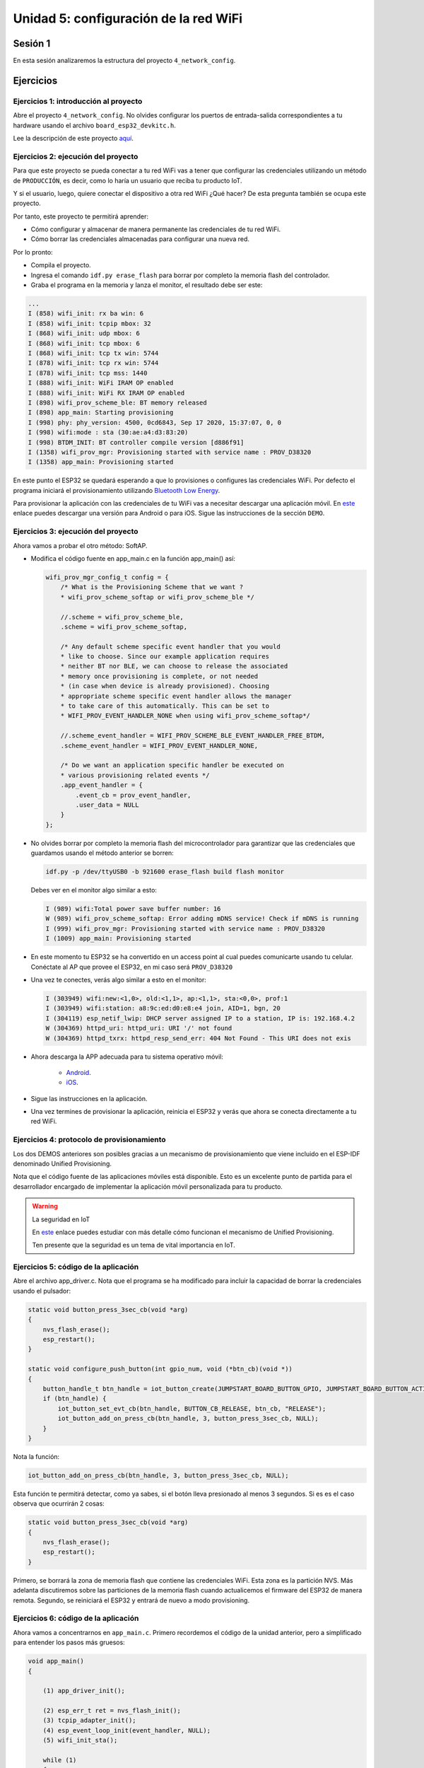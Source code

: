 Unidad 5: configuración de la red WiFi
======================================

Sesión 1
-----------

En esta sesión analizaremos la estructura del proyecto 
``4_network_config``.

Ejercicios
-----------

Ejercicios 1: introducción al proyecto
^^^^^^^^^^^^^^^^^^^^^^^^^^^^^^^^^^^^^^^^

Abre el proyecto ``4_network_config``. No olvides configurar los puertos 
de entrada-salida correspondientes a tu hardware usando el archivo 
``board_esp32_devkitc.h``.

Lee la descripción de este proyecto `aquí <https://docs.espressif.com/projects/esp-jumpstart/en/latest/networkconfig.html>`__. 

Ejercicios 2: ejecución del proyecto
^^^^^^^^^^^^^^^^^^^^^^^^^^^^^^^^^^^^^^

Para que este proyecto se pueda conectar a tu red WiFi vas a tener que configurar las 
credenciales utilizando un método de ``PRODUCCIÓN``, es decir, como lo haría un usuario 
que reciba tu producto IoT.

Y si el usuario, luego, quiere conectar el dispositivo a otra red WiFi 
¿Qué hacer? De esta pregunta también se ocupa este proyecto.

Por tanto, este proyecto te permitirá aprender:

* Cómo configurar y almacenar de manera permanente las credenciales de 
  tu red WiFi.
* Cómo borrar las credenciales almacenadas para configurar una nueva red.

Por lo pronto:

* Compila el proyecto.
* Ingresa el comando ``idf.py erase_flash`` para borrar por completo la memoria 
  flash del controlador.
* Graba el programa en la memoria y lanza el monitor, el resultado debe ser este:

.. code-block:: bash

    ...
    I (858) wifi_init: rx ba win: 6
    I (858) wifi_init: tcpip mbox: 32
    I (868) wifi_init: udp mbox: 6
    I (868) wifi_init: tcp mbox: 6
    I (868) wifi_init: tcp tx win: 5744
    I (878) wifi_init: tcp rx win: 5744
    I (878) wifi_init: tcp mss: 1440
    I (888) wifi_init: WiFi IRAM OP enabled
    I (888) wifi_init: WiFi RX IRAM OP enabled
    I (898) wifi_prov_scheme_ble: BT memory released
    I (898) app_main: Starting provisioning
    I (998) phy: phy_version: 4500, 0cd6843, Sep 17 2020, 15:37:07, 0, 0
    I (998) wifi:mode : sta (30:ae:a4:d3:83:20)
    I (998) BTDM_INIT: BT controller compile version [d886f91]
    I (1358) wifi_prov_mgr: Provisioning started with service name : PROV_D38320 
    I (1358) app_main: Provisioning started

En este punto el ESP32 se quedará esperando a que lo provisiones o configures 
las credenciales WiFi. Por defecto el programa iniciará el provisionamiento 
utilizando `Bluetooth Low Energy <https://docs.espressif.com/projects/esp-jumpstart/en/latest/networkconfig.html#ble>`__.

Para provisionar la aplicación con las credenciales de tu WiFi vas a necesitar 
descargar una aplicación móvil. En `este <https://docs.espressif.com/projects/esp-jumpstart/en/latest/networkconfig.html#demo>`__ 
enlace puedes descargar una versión para Android o para iOS. Sigue las instrucciones de la 
sección ``DEMO``.


Ejercicios 3: ejecución del proyecto
^^^^^^^^^^^^^^^^^^^^^^^^^^^^^^^^^^^^^^

Ahora vamos a probar el otro método: SoftAP.

* Modifica el código fuente en app_main.c en la función app_main() así:

  .. code-block:: c

        wifi_prov_mgr_config_t config = {
            /* What is the Provisioning Scheme that we want ?
            * wifi_prov_scheme_softap or wifi_prov_scheme_ble */

            //.scheme = wifi_prov_scheme_ble,
            .scheme = wifi_prov_scheme_softap,

            /* Any default scheme specific event handler that you would
            * like to choose. Since our example application requires
            * neither BT nor BLE, we can choose to release the associated
            * memory once provisioning is complete, or not needed
            * (in case when device is already provisioned). Choosing
            * appropriate scheme specific event handler allows the manager
            * to take care of this automatically. This can be set to
            * WIFI_PROV_EVENT_HANDLER_NONE when using wifi_prov_scheme_softap*/

            //.scheme_event_handler = WIFI_PROV_SCHEME_BLE_EVENT_HANDLER_FREE_BTDM,
            .scheme_event_handler = WIFI_PROV_EVENT_HANDLER_NONE,

            /* Do we want an application specific handler be executed on
            * various provisioning related events */
            .app_event_handler = {
                .event_cb = prov_event_handler,
                .user_data = NULL
            }
        };

* No olvides borrar por completo la memoria flash del microcontrolador 
  para garantizar que las credenciales que guardamos usando el método anterior 
  se borren:

  .. code-block:: bash

        idf.py -p /dev/ttyUSB0 -b 921600 erase_flash build flash monitor

  Debes ver en el monitor algo similar a esto:

  .. code-block:: bash

        I (989) wifi:Total power save buffer number: 16
        W (989) wifi_prov_scheme_softap: Error adding mDNS service! Check if mDNS is running
        I (999) wifi_prov_mgr: Provisioning started with service name : PROV_D38320 
        I (1009) app_main: Provisioning started

* En este momento tu ESP32 se ha convertido en un access point al cual puedes 
  comunicarte usando tu celular. Conéctate al AP que provee el ESP32, en mi caso 
  será ``PROV_D38320``

* Una vez te conectes, verás algo similar a esto en el monitor:

  .. code-block:: bash

        I (303949) wifi:new:<1,0>, old:<1,1>, ap:<1,1>, sta:<0,0>, prof:1
        I (303949) wifi:station: a8:9c:ed:d0:e8:e4 join, AID=1, bgn, 20
        I (304119) esp_netif_lwip: DHCP server assigned IP to a station, IP is: 192.168.4.2
        W (304369) httpd_uri: httpd_uri: URI '/' not found
        W (304369) httpd_txrx: httpd_resp_send_err: 404 Not Found - This URI does not exis

* Ahora descarga la APP adecuada para tu sistema operativo móvil:

    * `Android <https://play.google.com/store/apps/details?id=com.espressif.provsoftap>`__.
    * `iOS <https://apps.apple.com/in/app/esp-softap-provisioning/id1474040630>`__.

* Sigue las instrucciones en la aplicación.

* Una vez termines de provisionar la aplicación, reinicia el ESP32 y verás que ahora 
  se conecta directamente a tu red WiFi. 

Ejercicios 4: protocolo de provisionamiento
^^^^^^^^^^^^^^^^^^^^^^^^^^^^^^^^^^^^^^^^^^^^^

Los dos DEMOS anteriores son posibles gracias a un mecanismo de provisionamiento que 
viene incluido en el ESP-IDF denominado Unified Provisioning. 

Nota que el código fuente de las aplicaciones móviles está disponible. Esto es un 
excelente punto de partida para el desarrollador encargado de implementar la aplicación 
móvil personalizada para tu producto.

.. warning:: La seguridad en IoT

    En `este <https://docs.espressif.com/projects/esp-jumpstart/en/latest/networkconfig.html#unified-provisioning>`__ 
    enlace puedes estudiar con más detalle cómo funcionan el mecanismo de Unified Provisioning.

    Ten presente que la seguridad es un tema de vital importancia en IoT.

Ejercicios 5: código de la aplicación
^^^^^^^^^^^^^^^^^^^^^^^^^^^^^^^^^^^^^^

Abre el archivo app_driver.c. Nota que el programa se ha modificado para incluir 
la capacidad de borrar la credenciales usando el pulsador:

.. code-block:: c

    static void button_press_3sec_cb(void *arg)
    {
        nvs_flash_erase();
        esp_restart();
    }

    static void configure_push_button(int gpio_num, void (*btn_cb)(void *))
    {
        button_handle_t btn_handle = iot_button_create(JUMPSTART_BOARD_BUTTON_GPIO, JUMPSTART_BOARD_BUTTON_ACTIVE_LEVEL);
        if (btn_handle) {
            iot_button_set_evt_cb(btn_handle, BUTTON_CB_RELEASE, btn_cb, "RELEASE");
            iot_button_add_on_press_cb(btn_handle, 3, button_press_3sec_cb, NULL);
        }
    }

Nota la función:

.. code-block:: c

    iot_button_add_on_press_cb(btn_handle, 3, button_press_3sec_cb, NULL);

Esta función te permitirá detectar, como ya sabes, si el botón lleva presionado al 
menos 3 segundos. Si es es el caso observa que ocurrirán 2 cosas:

.. code-block:: c

    static void button_press_3sec_cb(void *arg)
    {
        nvs_flash_erase();
        esp_restart();
    }

Primero, se borrará la zona de memoria flash que contiene las credenciales WiFi. Esta 
zona es la partición NVS. Más adelanta discutiremos sobre las particiones de la 
memoria flash cuando actualicemos el firmware del ESP32 de manera remota. Segundo, 
se reiniciará el ESP32 y entrará de nuevo a modo provisioning.

Ejercicios 6: código de la aplicación
^^^^^^^^^^^^^^^^^^^^^^^^^^^^^^^^^^^^^^

Ahora vamos a concentrarnos en ``app_main.c``. Primero recordemos el código de la unidad 
anterior, pero a simplificado para entender los pasos más gruesos:

.. code-block:: c

    void app_main()
    {
        
        (1) app_driver_init();
        
        (2) esp_err_t ret = nvs_flash_init();
        (3) tcpip_adapter_init();
        (4) esp_event_loop_init(event_handler, NULL);
        (5) wifi_init_sta();
        
        while (1) 
        {
            ...
        }
    }

.. code-block:: c

    static void wifi_init_sta()
    {
        (6) wifi_init_config_t cfg = WIFI_INIT_CONFIG_DEFAULT();
        (7) esp_wifi_init(&cfg);
        (8) esp_wifi_set_storage(WIFI_STORAGE_RAM);
        (9) esp_wifi_set_mode(WIFI_MODE_STA);

        (10) wifi_config_t wifi_config = {
            .sta = {
                .ssid = EXAMPLE_ESP_WIFI_SSID,
                .password = EXAMPLE_ESP_WIFI_PASS,
            },
        };
        (11) esp_wifi_set_config(ESP_IF_WIFI_STA, &wifi_config);
        (12) esp_wifi_start();
    }

Si analizas el código ``4_network_config`` verás que hasta el paso 
(7) tenemos lo mismo de la Unidad anterior. ¿Qué es la nuevo 
que debe soportar la aplicación?

Antes de configurar el WiFi en modo STATION y conectarnos a una 
red WiFi debes saber si tenemos o no las CREDENCIALES. Para 
saber si el programa está provisionado se llama esta función:

.. code-block:: c

    wifi_prov_mgr_is_provisioned(&provisioned);

La función guardará en la variable ``provisioned`` un valor booleano 
que indicará si el ESP32 tiene o no las credenciales.

Para poder llamar esta función es necesario que el MANEJADOR de 
provisionamiento de WiFi esté inicializado:


.. code-block:: c

    wifi_prov_mgr_init(config);

Si el ESP32 ya está provisionado, lo que pasemos en config realmente 
no importa, pero si no lo está, entonces pasaremos de una vez 
cómo queremos provisionar:

.. code-block:: c

    wifi_prov_mgr_config_t config = {
        .scheme = wifi_prov_scheme_ble,
        .scheme_event_handler = WIFI_PROV_SCHEME_BLE_EVENT_HANDLER_FREE_BTDM,
        .app_event_handler = {
            .event_cb = prov_event_handler,
            .user_data = NULL
        }
    };

Recuerda que tenemos los métodos BLE y SoftAP. ``prov_event_handler`` será 
el callback que utilizaremos para comunicar los eventos de ``wifi_prov_mgr`` 
con la aplicación:

Luego de llamar a ``wifi_prov_mgr_init(config)`` puede ocurrir una de dos cosas:

.. code-block:: c

    wifi_prov_mgr_init(config);

    if (!provisioned) 
    {
        ...
        (1) wifi_prov_mgr_start_provisioning(security, pop, service_name, service_key);
    }
    else
    {
        (2) wifi_prov_mgr_deinit();
        (3) wifi_init_sta();
    }

* (2) y (3): como el ESP32 ya tenía las credenciales entonces en (2) se liberan 
  la memoria reservada para el ``wifi_prov_mgr`` y en (3):

  .. code-block:: c

        esp_wifi_set_mode(WIFI_MODE_STA) );
        esp_wifi_start();

  Se configura el ESP32 en modo STATION y se intenta iniciarlo en ese modo. Recuerda 
  que luego de este momento, la comunicación con el driver WiFi se hará mediante 
  los callbacks definidos en ``event_handler``.

* (1): inicializar el proceso de provisionamiento. Recuerda que los eventos 
  producidos por ``wifi_prov_mgr`` en este caso se recibirán con ``prov_event_handler``:

Ejercicios 7: reto
^^^^^^^^^^^^^^^^^^^^^^^^^

Lee la sección `código del proyecto <https://docs.espressif.com/projects/esp-jumpstart/en/latest/networkconfig.html#the-code>`__ 
para profundizar un poco más en el funcionamiento y responder estas preguntas:

* ¿Para qué se llama la función `wifi_prov_mgr_init`?
* ¿Para qué sirve la partición NVS?
* ¿Se implementa en la aplicación algún mecanismo para borrar la información 
  en NVS?
* ¿Cómo hace la aplicación para saber si el ESP32 tiene credenciales almacenadas o no?
* ¿Cómo se selecciona el método de provisionamiento?
* Una vez el proceso de provisionamiento termina ¿Cómo se pueden liberar los recursos 
  de memoria que este utiliza?
* ¿El wifi_prov_mgr necesita conocer acerca de los eventos generados por el driver 
  de WiFi?
* ¿Con el ESP-IDF es posible brindar algún esquema de seguridad a la hora de enviar 
  el nombre de la red WiFi y la contraseña desde el celular hasta el ESP32? ¿Por qué crees 
  que esto sea importante?
* ¿Qué es la característica de prueba de posesión (``pop``) y para qué sirve? 
* Piensa cómo utilizarías la prueba de posesión en un ambiente real de producción, describe 
  cómo serían los pasos que seguiría un usuario de tu producto.
* Para implementar en producción ``pop`` ¿Qué le quedaría faltando al código de esta 
  unidad?

Sesión 2
-----------

En esta sesión vamos a resolver dudas sobre los ejercicios y escuchar aportes, 
comentarios y/o experiencias de todos.

